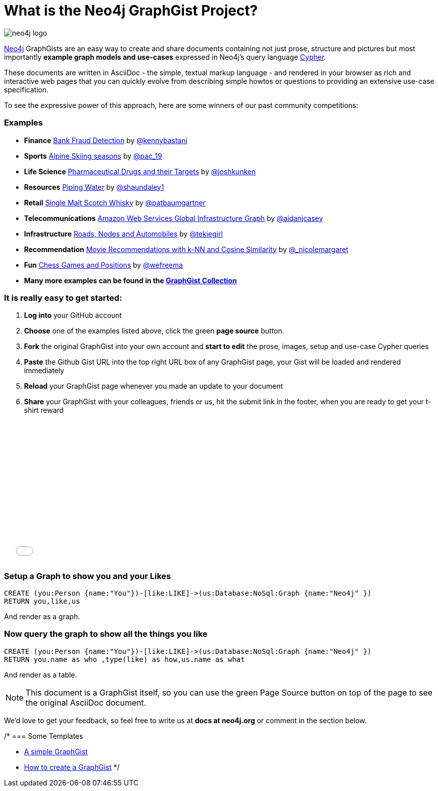= What is the Neo4j GraphGist Project? =

:neo4j-version: 2.1.0
:author: Anders Nawroth
:twitter: @nawroth
:tags: domain:example

image:https://dl.dropboxusercontent.com/u/14493611/neo4j-logo.png[]

http://neo4j.com[Neo4j] GraphGists are an easy way to create and share documents containing not just prose, structure 
and pictures but most importantly **example graph models and use-cases** expressed in Neo4j's query language http://docs.neo4j.org/refcard/2.1/[Cypher].

These documents are written in AsciiDoc - the simple, textual markup language - and rendered in your browser as rich and interactive web pages that you 
can quickly evolve from describing simple howtos or questions to providing an extensive use-case specification.

To see the expressive power of this approach, here are some winners of our past community competitions:

=== Examples
[none]
* **Finance** link:./?github-neo4j-contrib%2Fgists%2F%2Fother%2FBankFraudDetection.adoc[Bank Fraud Detection] by https://twitter.com/kennybastani[@kennybastani]
* **Sports** link:./?8019511[Alpine Skiing seasons] by https://twitter.com/pac_19[@pac_19] 
* **Life Science** link:./?7968633[Pharmaceutical Drugs and their Targets] by https://twitter.com/joshkunken[@joshkunken]
* **Resources** link:./?8141937[Piping Water] by https://twitter.com/shaundaley1[@shaundaley1]
* **Retail** link:./?8139605[Single Malt Scotch Whisky] by https://twitter.com/patbaumgartner[@patbaumgartner]
* **Telecommunications** link:./?8526106[Amazon Web Services Global Infrastructure Graph] by https://twitter.com/aidanjcasey[@aidanjcasey]
* **Infrastructure** link:./?8635758[Roads, Nodes and Automobiles] by http://www.jacqui.tk[@tekiegirl]
* **Recommendation** link:./?8173017[Movie Recommendations with k-NN and Cosine Similarity] by http://twitter.com/_nicolemargaret[@_nicolemargaret]
* **Fun** link:./?6506717[Chess Games and Positions] by https://twitter.com/wefreema[@wefreema]
* *Many more examples can be found in the https://github.com/neo4j-contrib/graphgist/wiki[GraphGist Collection]*

=== It is really easy to get started:

0. **Log into** your GitHub account
1. **Choose** one of the examples listed above, click the green **page source** button.
2. **Fork** the original GraphGist into your own account and **start to edit** the prose, images, setup and use-case Cypher queries
3. **Paste** the Github Gist URL into the top right URL box of any GraphGist page, your Gist will be loaded and rendered immediately
4. **Reload** your GraphGist page whenever you made an update to your document
5. **Share** your GraphGist with your colleagues, friends or us, hit the submit link in the footer, when you are ready to get your t-shirt reward

++++
<iframe src="//player.vimeo.com/video/74279113" width="500" height="281" frameborder="0" webkitallowfullscreen mozallowfullscreen allowfullscreen></iframe>
++++


=== Setup a Graph to show you and your Likes

//setup
[source,cypher]
----
CREATE (you:Person {name:"You"})-[like:LIKE]->(us:Database:NoSql:Graph {name:"Neo4j" })
RETURN you,like,us
----

And render as a graph.

//graph

=== Now query the graph to show all the things you like

[source,cypher]
----
CREATE (you:Person {name:"You"})-[like:LIKE]->(us:Database:NoSql:Graph {name:"Neo4j" })
RETURN you.name as who ,type(like) as how,us.name as what
----

And render as a table.

//table

NOTE: This document is a GraphGist itself, so you can use the green +Page Source+ button on top of the page to see the original AsciiDoc document.

We'd love to get your feedback, so feel free to write us at *docs at neo4j.org* or comment in the section below.

/*
=== Some Templates

* link:./?github-neo4j-contrib%2Fgists%2F%2Fmeta%2FSimple.adoc[A simple GraphGist]
* link:./?github-neo4j-contrib%2Fgists%2F%2Fmeta%2FHowTo.adoc[How to create a GraphGist]
*/
